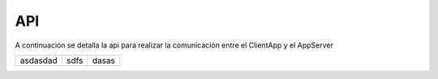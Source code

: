 API
======================================================================
A continuación se detalla la api para realizar la comunicación entre el
ClientApp y el AppServer

+---------------------+----------+----------+
| asdasdad            + sdfs     + dasas    |
+---------------------+----------+----------+
